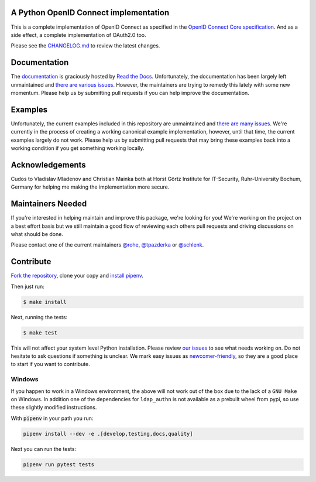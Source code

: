 .. image:: https://ci.appveyor.com/api/projects/status/5g3ucux767mef3f4/branch/master?svg=true
    :target: https://ci.appveyor.com/project/tpazderka/pyoidc/branch/master

.. image:: https://img.shields.io/pypi/pyversions/oic.svg
    :target: https://pypi.python.org/pypi/oic

.. image:: https://img.shields.io/pypi/v/oic.svg
    :target: https://pypi.python.org/pypi/oic

.. image:: https://readthedocs.org/projects/pyoidc/badge/?version=latest
    :target: http://pyoidc.readthedocs.io/en/latest/?badge=latest

.. image:: https://codecov.io/gh/CZ-NIC/pyoidc/branch/master/graph/badge.svg
  :target: https://codecov.io/gh/CZ-NIC/pyoidc

.. image:: https://api.codacy.com/project/badge/Grade/2038cfa7c56b480db6ae18b8320d7157
    :target: https://www.codacy.com/app/tpazderka/pyoidc?utm_source=github.com&amp;utm_medium=referral&amp;utm_content=CZ-NIC/pyoidc&amp;utm_campaign=Badge_Grade

.. image:: https://api.securityscorecards.dev/projects/github.com/CZ-NIC/pyoidc/badge
    :target: https://securityscorecards.dev/viewer/?uri=github.com/CZ-NIC/pyoidc

A Python OpenID Connect implementation
======================================

This is a complete implementation of OpenID Connect as specified in the `OpenID
Connect Core specification`_. And as a side effect, a complete implementation
of OAuth2.0 too.

Please see the `CHANGELOG.md`_ to review the latest changes.

.. _OpenID Connect Core specification: http://openid.net/specs/openid-connect-core-1_0.html
.. _CHANGELOG.md: https://github.com/CZ-NIC/pyoidc/blob/master/CHANGELOG.md

Documentation
==============

The `documentation`_ is graciously hosted by `Read the Docs`_. Unfortunately,
the documentation has been largely left unmaintained and `there are various
issues`_. However, the maintainers are trying to remedy this lately with some
new momentum. Please help us by submitting pull requests if you can help
improve the documentation.

.. _documentation: http://pyoidc.rtfd.io
.. _Read the Docs: https://readthedocs.org/
.. _there are various issues: https://github.com/CZ-NIC/pyoidc/issues?q=is%3Aopen+is%3Aissue+label%3Adocumentation

Examples
========

Unfortunately, the current examples included in this repository are
unmaintained and `there are many issues`_. We're currently in the process of
creating a working canonical example implementation, however, until that time,
the current examples largely do not work. Please help us by submitting pull
requests that may bring these examples back into a working condition if you
get something working locally.

.. _there are many issues: https://github.com/CZ-NIC/pyoidc/issues?q=is%3Aopen+is%3Aissue+label%3Aexamples

Acknowledgements
================

Cudos to Vladislav Mladenov and Christian Mainka both at
Horst Görtz Institute for IT-Security, Ruhr-University Bochum, Germany
for helping me making the implementation more secure.

Maintainers Needed
==================

If you're interested in helping maintain and improve this package, we're
looking for you! We're working on the project on a best effort basis but we
still maintain a good flow of reviewing each others pull requests and driving
discussions on what should be done.

Please contact one of the current maintainers `@rohe`_, `@tpazderka`_ or `@schlenk`_.

.. _@rohe: https://github.com/rohe/
.. _@tpazderka: https://github.com/tpazderka/
.. _@schlenk: https://github.com/schlenk

Contribute
==========

`Fork the repository`_, clone your copy and `install pipenv`_.

.. _Fork the repository: https://github.com/CZ-NIC/pyoidc#fork-destination-box
.. _install pipenv: https://pipenv.readthedocs.io/en/latest/

Then just run:

.. code:: bash

    $ make install

Next, running the tests:

.. code:: bash

    $ make test

This will not affect your system level Python installation. Please review `our
issues`_ to see what needs working on. Do not hesitate to ask questions if
something is unclear. We mark easy issues as `newcomer-friendly`_, so they are
a good place to start if you want to contribute.

.. _our issues: https://github.com/CZ-NIC/pyoidc/issues
.. _newcomer-friendly: https://github.com/CZ-NIC/pyoidc/issues?q=is%3Aopen+is%3Aissue+label%3Anewcomer-friendly

Windows
-------

If you happen to work in a Windows environment, the above will not work out of the box due to the lack
of a ``GNU Make`` on Windows. In addition one of the dependencies for ``ldap_authn`` is not available as a prebuilt
wheel from pypi, so use these slightly modified instructions.

With :code:`pipenv` in your path you run:

.. code:: console

   pipenv install --dev -e .[develop,testing,docs,quality]

Next you can run the tests:

.. code:: console

   pipenv run pytest tests
